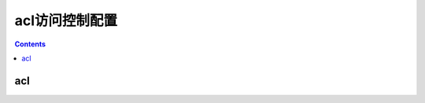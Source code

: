 .. _h3c_acl:

======================================================================================================================================================
acl访问控制配置
======================================================================================================================================================


.. contents::


acl
======================================================================================================================================================
